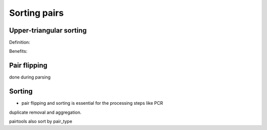Sorting pairs
=============

Upper-triangular sorting
------------------------

Definition:

Benefits:


Pair flipping
-------------

done during parsing

Sorting
-------

- pair flipping and sorting is essential for the processing steps like PCR
duplicate removal and aggregation.

pairtools also sort by pair_type
